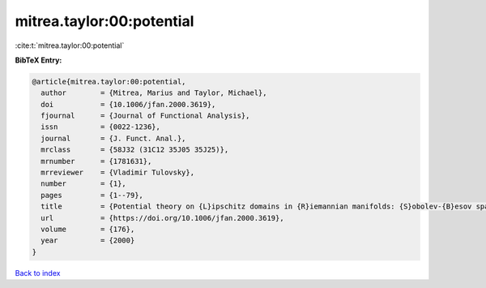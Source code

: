 mitrea.taylor:00:potential
==========================

:cite:t:`mitrea.taylor:00:potential`

**BibTeX Entry:**

.. code-block:: bibtex

   @article{mitrea.taylor:00:potential,
     author        = {Mitrea, Marius and Taylor, Michael},
     doi           = {10.1006/jfan.2000.3619},
     fjournal      = {Journal of Functional Analysis},
     issn          = {0022-1236},
     journal       = {J. Funct. Anal.},
     mrclass       = {58J32 (31C12 35J05 35J25)},
     mrnumber      = {1781631},
     mrreviewer    = {Vladimir Tulovsky},
     number        = {1},
     pages         = {1--79},
     title         = {Potential theory on {L}ipschitz domains in {R}iemannian manifolds: {S}obolev-{B}esov space results and the {P}oisson problem},
     url           = {https://doi.org/10.1006/jfan.2000.3619},
     volume        = {176},
     year          = {2000}
   }

`Back to index <../By-Cite-Keys.html>`_

